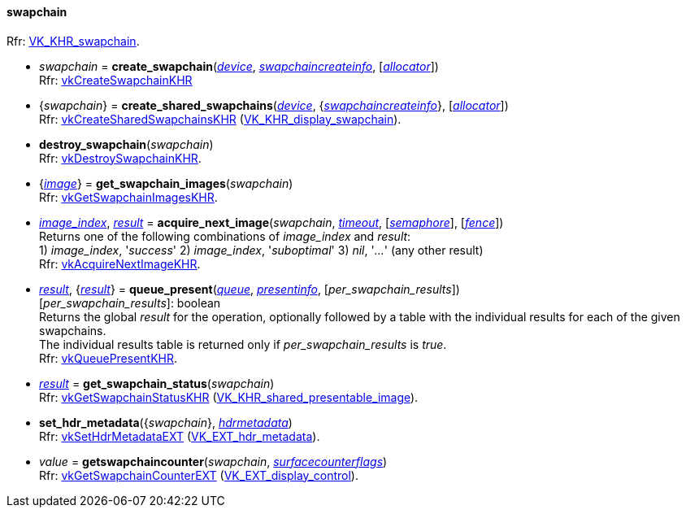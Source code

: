 
[[swapchain]]
==== swapchain

[small]#Rfr: https://www.khronos.org/registry/vulkan/specs/1.1-extensions/html/vkspec.html#VK_KHR_swapchain[VK_KHR_swapchain].#

[[create_swapchain]]
* _swapchain_ = *create_swapchain*(<<device, _device_>>, <<swapchaincreateinfo, _swapchaincreateinfo_>>, [<<allocators, _allocator_>>]) +
[small]#Rfr: https://www.khronos.org/registry/vulkan/specs/1.1-extensions/html/vkspec.html#vkCreateSwapchainKHR[vkCreateSwapchainKHR]#

[[create_shared_swapchains]]
* {_swapchain_} = *create_shared_swapchains*(<<device, _device_>>, {<<swapchaincreateinfo, _swapchaincreateinfo_>>}, [<<allocators, _allocator_>>]) +
[small]#Rfr: https://www.khronos.org/registry/vulkan/specs/1.1-extensions/html/vkspec.html#vkCreateSharedSwapchainsKHR[vkCreateSharedSwapchainsKHR] (https://www.khronos.org/registry/vulkan/specs/1.1-extensions/html/vkspec.html#VK_KHR_display_swapchain[VK_KHR_display_swapchain]).#

[[destroy_swapchain]]
* *destroy_swapchain*(_swapchain_) +
[small]#Rfr: https://www.khronos.org/registry/vulkan/specs/1.1-extensions/html/vkspec.html#vkDestroySwapchainKHR[vkDestroySwapchainKHR].#

[[get_swapchain_images]]
* {<<image, _image_>>} = *get_swapchain_images*(_swapchain_) +
[small]#Rfr: https://www.khronos.org/registry/vulkan/specs/1.1-extensions/html/vkspec.html#vkGetSwapchainImagesKHR[vkGetSwapchainImagesKHR].#

[[acquire_next_image]]
* <<index, _image_index_>>, <<result, _result_>> = *acquire_next_image*(_swapchain_, <<timeout, _timeout_>>, [<<semaphore, _semaphore_>>], [<<fence, _fence_>>]) +
[small]#Returns one of the following combinations of _image_index_ and _result_: +
1) _image_index_, '_success_' 2) _image_index_, '_suboptimal_' 3) _nil_, '_..._' (any other result) +
Rfr: https://www.khronos.org/registry/vulkan/specs/1.1-extensions/html/vkspec.html#vkAcquireNextImageKHR[vkAcquireNextImageKHR].#

[[queue_present]]
* <<result, _result_>>, {<<result, _result_>>} = *queue_present*(<<queue, _queue_>>, <<presentinfo, _presentinfo_>>, [_per_swapchain_results_]) +
[small]#[_per_swapchain_results_]: boolean +
Returns the global _result_ for the operation, optionally followed by a table
with the individual results for each of the given swapchains. +
The individual results table is returned only if _per_swapchain_results_ is _true_. +
Rfr: https://www.khronos.org/registry/vulkan/specs/1.1-extensions/html/vkspec.html#vkQueuePresentKHR[vkQueuePresentKHR].#

[[get_swapchain_status]]
* <<result, _result_>> = *get_swapchain_status*(_swapchain_) +
[small]#Rfr: https://www.khronos.org/registry/vulkan/specs/1.1-extensions/html/vkspec.html#vkGetSwapchainStatusKHR[vkGetSwapchainStatusKHR] (https://www.khronos.org/registry/vulkan/specs/1.1-extensions/html/vkspec.html#VK_KHR_shared_presentable_image[VK_KHR_shared_presentable_image]).#

[[set_hdr_metadata]]
* *set_hdr_metadata*({_swapchain_}, <<hdrmetadata, _hdrmetadata_>>) +
[small]#Rfr: https://www.khronos.org/registry/vulkan/specs/1.1-extensions/html/vkspec.html#vkSetHdrMetadataEXT[vkSetHdrMetadataEXT] (https://www.khronos.org/registry/vulkan/specs/1.1-extensions/html/vkspec.html#VK_EXT_hdr_metadata[VK_EXT_hdr_metadata]).#

[[getswapchaincounter]]
* _value_ = *getswapchaincounter*(_swapchain_, <<surfacecounterflags, _surfacecounterflags_>>) +
[small]#Rfr: https://www.khronos.org/registry/vulkan/specs/1.1-extensions/html/vkspec.html#vkGetSwapchainCounterEXT[vkGetSwapchainCounterEXT] (https://www.khronos.org/registry/vulkan/specs/1.1-extensions/html/vkspec.html#VK_EXT_display_control[VK_EXT_display_control]).#

